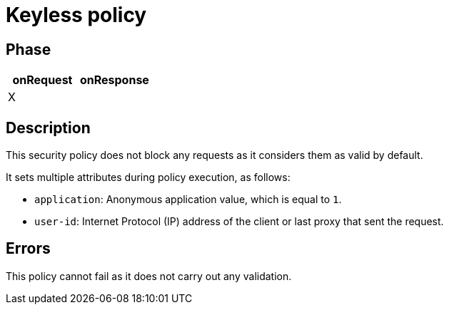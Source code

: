 = Keyless policy

ifdef::env-github[]
image:https://img.shields.io/static/v1?label=Available%20at&message=Gravitee.io&color=1EC9D2["Gravitee.io", link="https://download.gravitee.io/#graviteeio-apim/plugins/policies/gravitee-policy-keyless/"]
image:https://img.shields.io/badge/License-Apache%202.0-blue.svg["License", link="https://github.com/gravitee-io/gravitee-policy-keyless/blob/master/LICENSE.txt"]
image:https://img.shields.io/badge/semantic--release-conventional%20commits-e10079?logo=semantic-release["Releases", link="https://github.com/gravitee-io/gravitee-policy-keyless/releases"]
image:https://circleci.com/gh/gravitee-io/gravitee-policy-keyless.svg?style=svg["CircleCI", link="https://circleci.com/gh/gravitee-io/gravitee-policy-keyless"]
endif::[]

== Phase

[cols="2*", options="header"]
|===
^|onRequest
^|onResponse

^.^| X
^.^|

|===

== Description

This security policy does not block any requests as it considers them as valid by default.

It sets multiple attributes during policy execution, as follows:

* `application`: Anonymous application value, which is equal to `1`.
* `user-id`: Internet Protocol (IP) address of the client or last proxy that sent the request.

== Errors

This policy cannot fail as it does not carry out any validation.
